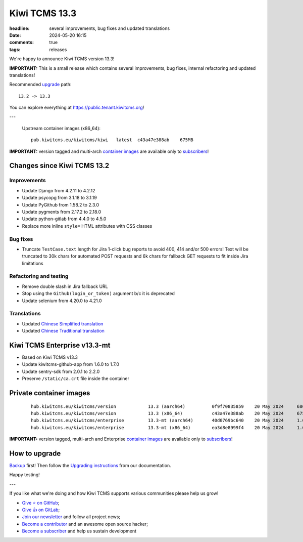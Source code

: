 Kiwi TCMS 13.3
##############

:headline: several improvements, bug fixes and updated translations
:date: 2024-05-20 16:15
:comments: true
:tags: releases


We're happy to announce Kiwi TCMS version 13.3!

**IMPORTANT:**
This is a small release which contains several improvements, bug fixes,
internal refactoring and updated translations!

Recommended
`upgrade <https://kiwitcms.readthedocs.io/en/latest/installing_docker.html#upgrading-instructions>`_
path::

    13.2 -> 13.3

You can explore everything at
`https://public.tenant.kiwitcms.org <https://public.tenant.kiwitcms.org/>`_!

---

    Upstream container images (x86_64)::

        pub.kiwitcms.eu/kiwitcms/kiwi   latest  c43a47e388ab    675MB

**IMPORTANT:** version tagged and multi-arch
`container images <{filename}pages/containers.markdown>`_ are available only to
`subscribers </#subscriptions>`_!


Changes since Kiwi TCMS 13.2
----------------------------

Improvements
~~~~~~~~~~~~

- Update Django from 4.2.11 to 4.2.12
- Update psycopg from 3.1.18 to 3.1.19
- Update PyGithub from 1.58.2 to 2.3.0
- Update pygments from 2.17.2 to 2.18.0
- Update python-gitlab from 4.4.0 to 4.5.0
- Replace more inline ``style=`` HTML attributes with CSS classes


Bug fixes
~~~~~~~~~

- Truncate ``TestCase.text`` length for Jira 1-click bug reports to avoid
  400, 414 and/or 500 errors! Text will be truncated to 30k chars for automated
  POST requests and 6k chars for fallback GET requests to fit inside Jira
  limitations


Refactoring and testing
~~~~~~~~~~~~~~~~~~~~~~~

- Remove double slash in Jira fallback URL
- Stop using the ``Github(login_or_token)`` argument b/c it is deprecated
- Update selenium from 4.20.0 to 4.21.0


Translations
~~~~~~~~~~~~

- Updated `Chinese Simplified translation <https://crowdin.com/project/kiwitcms/zh-CN#>`_
- Updated `Chinese Traditional translation <https://crowdin.com/project/kiwitcms/zh-TW#>`_



Kiwi TCMS Enterprise v13.3-mt
-----------------------------

- Based on Kiwi TCMS v13.3
- Update kiwitcms-github-app from 1.6.0 to 1.7.0
- Update sentry-sdk from 2.0.1 to 2.2.0
- Preserve ``/static/ca.crt`` file inside the container



Private container images
------------------------

    ::

        hub.kiwitcms.eu/kiwitcms/version            13.3 (aarch64)          0f9f70835859    20 May 2024     686MB
        hub.kiwitcms.eu/kiwitcms/version            13.3 (x86_64)           c43a47e388ab    20 May 2024     675MB
        hub.kiwitcms.eu/kiwitcms/enterprise         13.3-mt (aarch64)       40d0769bc640    20 May 2024     1.05GB
        hub.kiwitcms.eu/kiwitcms/enterprise         13.3-mt (x86_64)        ea3d8e8999f4    20 May 2024     1.03GB


**IMPORTANT:** version tagged, multi-arch and Enterprise
`container images <{filename}pages/containers.markdown>`_ are available only to
`subscribers </#subscriptions>`_!


How to upgrade
---------------

`Backup <{filename}2018-07-30-docker-backup.markdown>`_ first!
Then follow the
`Upgrading instructions <https://kiwitcms.readthedocs.io/en/latest/installing_docker.html#upgrading-instructions>`_
from our documentation.


Happy testing!

---

If you like what we're doing and how Kiwi TCMS supports various communities
please help us grow!

- `Give ⭐ on GitHub <https://github.com/kiwitcms/Kiwi/stargazers>`_;
- `Give 👍 on GitLab <https://gitlab.com/gitlab-org/gitlab/-/issues/334558>`_;
- `Join our newsletter <https://kiwitcms.us17.list-manage.com/subscribe/post?u=9b57a21155a3b7c655ae8f922&id=c970a37581>`_
  and follow all project news;
- `Become a contributor <https://kiwitcms.readthedocs.io/en/latest/contribution.html>`_
  and an awesome open source hacker;
- `Become a subscriber </#subscriptions>`_ and help us sustain development
